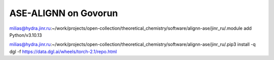 =====================
ASE-ALIGNN on Govorun 
=====================


milias@hydra.jinr.ru:~/work/projects/open-collection/theoretical_chemistry/software/alignn-ase/jinr_ru/.module add Python/v3.10.13


milias@hydra.jinr.ru:~/work/projects/open-collection/theoretical_chemistry/software/alignn-ase/jinr_ru/.pip3 install -q dgl -f https://data.dgl.ai/wheels/torch-2.1/repo.html


